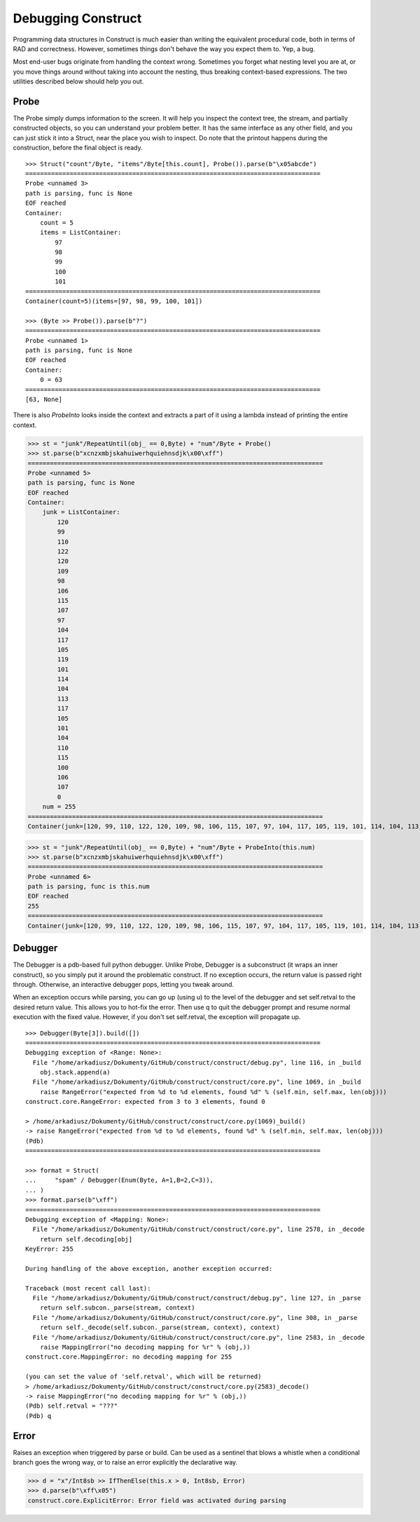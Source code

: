 ===================
Debugging Construct
===================

Programming data structures in Construct is much easier than writing the equivalent procedural code, both in terms of RAD and correctness. However, sometimes things don't behave the way you expect them to. Yep, a bug.

Most end-user bugs originate from handling the context wrong. Sometimes you forget what nesting level you are at, or you move things around without taking into account the nesting, thus breaking context-based expressions. The two utilities described below should help you out.

Probe
=====

The Probe simply dumps information to the screen. It will help you inspect the context tree, the stream, and partially constructed objects, so you can understand your problem better. It has the same interface as any other field, and you can just stick it into a Struct, near the place you wish to inspect. Do note that the printout happens during the construction, before the final object is ready.

::

    >>> Struct("count"/Byte, "items"/Byte[this.count], Probe()).parse(b"\x05abcde")
    ================================================================================
    Probe <unnamed 3>
    path is parsing, func is None
    EOF reached
    Container: 
        count = 5
        items = ListContainer: 
            97
            98
            99
            100
            101
    ================================================================================
    Container(count=5)(items=[97, 98, 99, 100, 101])

    >>> (Byte >> Probe()).parse(b"?")
    ================================================================================
    Probe <unnamed 1>
    path is parsing, func is None
    EOF reached
    Container: 
        0 = 63
    ================================================================================
    [63, None]

There is also `ProbeInto` looks inside the context and extracts a part of it using a lambda instead of printing the entire context.

>>> st = "junk"/RepeatUntil(obj_ == 0,Byte) + "num"/Byte + Probe()
>>> st.parse(b"xcnzxmbjskahuiwerhquiehnsdjk\x00\xff")
================================================================================
Probe <unnamed 5>
path is parsing, func is None
EOF reached
Container: 
    junk = ListContainer: 
        120
        99
        110
        122
        120
        109
        98
        106
        115
        107
        97
        104
        117
        105
        119
        101
        114
        104
        113
        117
        105
        101
        104
        110
        115
        100
        106
        107
        0
    num = 255
================================================================================
Container(junk=[120, 99, 110, 122, 120, 109, 98, 106, 115, 107, 97, 104, 117, 105, 119, 101, 114, 104, 113, 117, 105, 101, 104, 110, 115, 100, 106, 107, 0])(num=255)

>>> st = "junk"/RepeatUntil(obj_ == 0,Byte) + "num"/Byte + ProbeInto(this.num)
>>> st.parse(b"xcnzxmbjskahuiwerhquiehnsdjk\x00\xff")
================================================================================
Probe <unnamed 6>
path is parsing, func is this.num
EOF reached
255
================================================================================
Container(junk=[120, 99, 110, 122, 120, 109, 98, 106, 115, 107, 97, 104, 117, 105, 119, 101, 114, 104, 113, 117, 105, 101, 104, 110, 115, 100, 106, 107, 0])(num=255)


Debugger
========

The Debugger is a pdb-based full python debugger. Unlike Probe, Debugger is a subconstruct (it wraps an inner construct), so you simply put it around the problematic construct. If no exception occurs, the return value is passed right through. Otherwise, an interactive debugger pops, letting you tweak around.

When an exception occurs while parsing, you can go up (using u) to the level of the debugger and set self.retval to the desired return value. This allows you to hot-fix the error. Then use q to quit the debugger prompt and resume normal execution with the fixed value. However, if you don't set self.retval, the exception will propagate up.

::

    >>> Debugger(Byte[3]).build([])
    ================================================================================
    Debugging exception of <Range: None>:
      File "/home/arkadiusz/Dokumenty/GitHub/construct/construct/debug.py", line 116, in _build
        obj.stack.append(a)
      File "/home/arkadiusz/Dokumenty/GitHub/construct/construct/core.py", line 1069, in _build
        raise RangeError("expected from %d to %d elements, found %d" % (self.min, self.max, len(obj)))
    construct.core.RangeError: expected from 3 to 3 elements, found 0

    > /home/arkadiusz/Dokumenty/GitHub/construct/construct/core.py(1069)_build()
    -> raise RangeError("expected from %d to %d elements, found %d" % (self.min, self.max, len(obj)))
    (Pdb) 
    ================================================================================

    >>> format = Struct(
    ...     "spam" / Debugger(Enum(Byte, A=1,B=2,C=3)),
    ... )
    >>> format.parse(b"\xff")
    ================================================================================
    Debugging exception of <Mapping: None>:
      File "/home/arkadiusz/Dokumenty/GitHub/construct/construct/core.py", line 2578, in _decode
        return self.decoding[obj]
    KeyError: 255

    During handling of the above exception, another exception occurred:

    Traceback (most recent call last):
      File "/home/arkadiusz/Dokumenty/GitHub/construct/construct/debug.py", line 127, in _parse
        return self.subcon._parse(stream, context)
      File "/home/arkadiusz/Dokumenty/GitHub/construct/construct/core.py", line 308, in _parse
        return self._decode(self.subcon._parse(stream, context), context)
      File "/home/arkadiusz/Dokumenty/GitHub/construct/construct/core.py", line 2583, in _decode
        raise MappingError("no decoding mapping for %r" % (obj,))
    construct.core.MappingError: no decoding mapping for 255

    (you can set the value of 'self.retval', which will be returned)
    > /home/arkadiusz/Dokumenty/GitHub/construct/construct/core.py(2583)_decode()
    -> raise MappingError("no decoding mapping for %r" % (obj,))
    (Pdb) self.retval = "???"
    (Pdb) q

Error
=====

Raises an exception when triggered by parse or build. Can be used as a sentinel that blows a whistle when a conditional branch goes the wrong way, or to raise an error explicitly the declarative way.

>>> d = "x"/Int8sb >> IfThenElse(this.x > 0, Int8sb, Error)
>>> d.parse(b"\xff\x05")
construct.core.ExplicitError: Error field was activated during parsing


